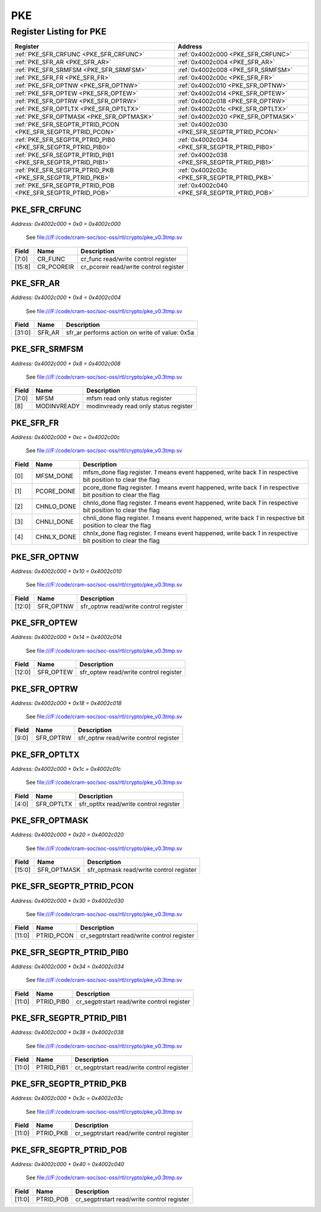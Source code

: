 PKE
===

Register Listing for PKE
------------------------

+--------------------------------------------------------------+-----------------------------------------------+
| Register                                                     | Address                                       |
+==============================================================+===============================================+
| :ref:`PKE_SFR_CRFUNC <PKE_SFR_CRFUNC>`                       | :ref:`0x4002c000 <PKE_SFR_CRFUNC>`            |
+--------------------------------------------------------------+-----------------------------------------------+
| :ref:`PKE_SFR_AR <PKE_SFR_AR>`                               | :ref:`0x4002c004 <PKE_SFR_AR>`                |
+--------------------------------------------------------------+-----------------------------------------------+
| :ref:`PKE_SFR_SRMFSM <PKE_SFR_SRMFSM>`                       | :ref:`0x4002c008 <PKE_SFR_SRMFSM>`            |
+--------------------------------------------------------------+-----------------------------------------------+
| :ref:`PKE_SFR_FR <PKE_SFR_FR>`                               | :ref:`0x4002c00c <PKE_SFR_FR>`                |
+--------------------------------------------------------------+-----------------------------------------------+
| :ref:`PKE_SFR_OPTNW <PKE_SFR_OPTNW>`                         | :ref:`0x4002c010 <PKE_SFR_OPTNW>`             |
+--------------------------------------------------------------+-----------------------------------------------+
| :ref:`PKE_SFR_OPTEW <PKE_SFR_OPTEW>`                         | :ref:`0x4002c014 <PKE_SFR_OPTEW>`             |
+--------------------------------------------------------------+-----------------------------------------------+
| :ref:`PKE_SFR_OPTRW <PKE_SFR_OPTRW>`                         | :ref:`0x4002c018 <PKE_SFR_OPTRW>`             |
+--------------------------------------------------------------+-----------------------------------------------+
| :ref:`PKE_SFR_OPTLTX <PKE_SFR_OPTLTX>`                       | :ref:`0x4002c01c <PKE_SFR_OPTLTX>`            |
+--------------------------------------------------------------+-----------------------------------------------+
| :ref:`PKE_SFR_OPTMASK <PKE_SFR_OPTMASK>`                     | :ref:`0x4002c020 <PKE_SFR_OPTMASK>`           |
+--------------------------------------------------------------+-----------------------------------------------+
| :ref:`PKE_SFR_SEGPTR_PTRID_PCON <PKE_SFR_SEGPTR_PTRID_PCON>` | :ref:`0x4002c030 <PKE_SFR_SEGPTR_PTRID_PCON>` |
+--------------------------------------------------------------+-----------------------------------------------+
| :ref:`PKE_SFR_SEGPTR_PTRID_PIB0 <PKE_SFR_SEGPTR_PTRID_PIB0>` | :ref:`0x4002c034 <PKE_SFR_SEGPTR_PTRID_PIB0>` |
+--------------------------------------------------------------+-----------------------------------------------+
| :ref:`PKE_SFR_SEGPTR_PTRID_PIB1 <PKE_SFR_SEGPTR_PTRID_PIB1>` | :ref:`0x4002c038 <PKE_SFR_SEGPTR_PTRID_PIB1>` |
+--------------------------------------------------------------+-----------------------------------------------+
| :ref:`PKE_SFR_SEGPTR_PTRID_PKB <PKE_SFR_SEGPTR_PTRID_PKB>`   | :ref:`0x4002c03c <PKE_SFR_SEGPTR_PTRID_PKB>`  |
+--------------------------------------------------------------+-----------------------------------------------+
| :ref:`PKE_SFR_SEGPTR_PTRID_POB <PKE_SFR_SEGPTR_PTRID_POB>`   | :ref:`0x4002c040 <PKE_SFR_SEGPTR_PTRID_POB>`  |
+--------------------------------------------------------------+-----------------------------------------------+

PKE_SFR_CRFUNC
^^^^^^^^^^^^^^

`Address: 0x4002c000 + 0x0 = 0x4002c000`

    See file:///F:/code/cram-soc/soc-oss/rtl/crypto/pke_v0.3tmp.sv

    .. wavedrom::
        :caption: PKE_SFR_CRFUNC

        {
            "reg": [
                {"name": "cr_func",  "bits": 8},
                {"name": "cr_pcoreir",  "bits": 8},
                {"bits": 16}
            ], "config": {"hspace": 400, "bits": 32, "lanes": 1 }, "options": {"hspace": 400, "bits": 32, "lanes": 1}
        }


+--------+------------+----------------------------------------+
| Field  | Name       | Description                            |
+========+============+========================================+
| [7:0]  | CR_FUNC    | cr_func read/write control register    |
+--------+------------+----------------------------------------+
| [15:8] | CR_PCOREIR | cr_pcoreir read/write control register |
+--------+------------+----------------------------------------+

PKE_SFR_AR
^^^^^^^^^^

`Address: 0x4002c000 + 0x4 = 0x4002c004`

    See file:///F:/code/cram-soc/soc-oss/rtl/crypto/pke_v0.3tmp.sv

    .. wavedrom::
        :caption: PKE_SFR_AR

        {
            "reg": [
                {"name": "sfr_ar",  "type": 4, "bits": 32}
            ], "config": {"hspace": 400, "bits": 32, "lanes": 1 }, "options": {"hspace": 400, "bits": 32, "lanes": 1}
        }


+--------+--------+------------------------------------------------+
| Field  | Name   | Description                                    |
+========+========+================================================+
| [31:0] | SFR_AR | sfr_ar performs action on write of value: 0x5a |
+--------+--------+------------------------------------------------+

PKE_SFR_SRMFSM
^^^^^^^^^^^^^^

`Address: 0x4002c000 + 0x8 = 0x4002c008`

    See file:///F:/code/cram-soc/soc-oss/rtl/crypto/pke_v0.3tmp.sv

    .. wavedrom::
        :caption: PKE_SFR_SRMFSM

        {
            "reg": [
                {"name": "mfsm",  "bits": 8},
                {"name": "modinvready",  "bits": 1},
                {"bits": 23}
            ], "config": {"hspace": 400, "bits": 32, "lanes": 4 }, "options": {"hspace": 400, "bits": 32, "lanes": 4}
        }


+-------+-------------+---------------------------------------+
| Field | Name        | Description                           |
+=======+=============+=======================================+
| [7:0] | MFSM        | mfsm read only status register        |
+-------+-------------+---------------------------------------+
| [8]   | MODINVREADY | modinvready read only status register |
+-------+-------------+---------------------------------------+

PKE_SFR_FR
^^^^^^^^^^

`Address: 0x4002c000 + 0xc = 0x4002c00c`

    See file:///F:/code/cram-soc/soc-oss/rtl/crypto/pke_v0.3tmp.sv

    .. wavedrom::
        :caption: PKE_SFR_FR

        {
            "reg": [
                {"name": "mfsm_done",  "bits": 1},
                {"name": "pcore_done",  "bits": 1},
                {"name": "chnlo_done",  "bits": 1},
                {"name": "chnli_done",  "bits": 1},
                {"name": "chnlx_done",  "bits": 1},
                {"bits": 27}
            ], "config": {"hspace": 400, "bits": 32, "lanes": 4 }, "options": {"hspace": 400, "bits": 32, "lanes": 4}
        }


+-------+------------+----------------------------------------------------------------------------------+
| Field | Name       | Description                                                                      |
+=======+============+==================================================================================+
| [0]   | MFSM_DONE  | mfsm_done flag register. `1` means event happened, write back `1` in respective  |
|       |            | bit position to clear the flag                                                   |
+-------+------------+----------------------------------------------------------------------------------+
| [1]   | PCORE_DONE | pcore_done flag register. `1` means event happened, write back `1` in respective |
|       |            | bit position to clear the flag                                                   |
+-------+------------+----------------------------------------------------------------------------------+
| [2]   | CHNLO_DONE | chnlo_done flag register. `1` means event happened, write back `1` in respective |
|       |            | bit position to clear the flag                                                   |
+-------+------------+----------------------------------------------------------------------------------+
| [3]   | CHNLI_DONE | chnli_done flag register. `1` means event happened, write back `1` in respective |
|       |            | bit position to clear the flag                                                   |
+-------+------------+----------------------------------------------------------------------------------+
| [4]   | CHNLX_DONE | chnlx_done flag register. `1` means event happened, write back `1` in respective |
|       |            | bit position to clear the flag                                                   |
+-------+------------+----------------------------------------------------------------------------------+

PKE_SFR_OPTNW
^^^^^^^^^^^^^

`Address: 0x4002c000 + 0x10 = 0x4002c010`

    See file:///F:/code/cram-soc/soc-oss/rtl/crypto/pke_v0.3tmp.sv

    .. wavedrom::
        :caption: PKE_SFR_OPTNW

        {
            "reg": [
                {"name": "sfr_optnw",  "bits": 13},
                {"bits": 19}
            ], "config": {"hspace": 400, "bits": 32, "lanes": 1 }, "options": {"hspace": 400, "bits": 32, "lanes": 1}
        }


+--------+-----------+---------------------------------------+
| Field  | Name      | Description                           |
+========+===========+=======================================+
| [12:0] | SFR_OPTNW | sfr_optnw read/write control register |
+--------+-----------+---------------------------------------+

PKE_SFR_OPTEW
^^^^^^^^^^^^^

`Address: 0x4002c000 + 0x14 = 0x4002c014`

    See file:///F:/code/cram-soc/soc-oss/rtl/crypto/pke_v0.3tmp.sv

    .. wavedrom::
        :caption: PKE_SFR_OPTEW

        {
            "reg": [
                {"name": "sfr_optew",  "bits": 13},
                {"bits": 19}
            ], "config": {"hspace": 400, "bits": 32, "lanes": 1 }, "options": {"hspace": 400, "bits": 32, "lanes": 1}
        }


+--------+-----------+---------------------------------------+
| Field  | Name      | Description                           |
+========+===========+=======================================+
| [12:0] | SFR_OPTEW | sfr_optew read/write control register |
+--------+-----------+---------------------------------------+

PKE_SFR_OPTRW
^^^^^^^^^^^^^

`Address: 0x4002c000 + 0x18 = 0x4002c018`

    See file:///F:/code/cram-soc/soc-oss/rtl/crypto/pke_v0.3tmp.sv

    .. wavedrom::
        :caption: PKE_SFR_OPTRW

        {
            "reg": [
                {"name": "sfr_optrw",  "bits": 10},
                {"bits": 22}
            ], "config": {"hspace": 400, "bits": 32, "lanes": 1 }, "options": {"hspace": 400, "bits": 32, "lanes": 1}
        }


+-------+-----------+---------------------------------------+
| Field | Name      | Description                           |
+=======+===========+=======================================+
| [9:0] | SFR_OPTRW | sfr_optrw read/write control register |
+-------+-----------+---------------------------------------+

PKE_SFR_OPTLTX
^^^^^^^^^^^^^^

`Address: 0x4002c000 + 0x1c = 0x4002c01c`

    See file:///F:/code/cram-soc/soc-oss/rtl/crypto/pke_v0.3tmp.sv

    .. wavedrom::
        :caption: PKE_SFR_OPTLTX

        {
            "reg": [
                {"name": "sfr_optltx",  "bits": 5},
                {"bits": 27}
            ], "config": {"hspace": 400, "bits": 32, "lanes": 4 }, "options": {"hspace": 400, "bits": 32, "lanes": 4}
        }


+-------+------------+----------------------------------------+
| Field | Name       | Description                            |
+=======+============+========================================+
| [4:0] | SFR_OPTLTX | sfr_optltx read/write control register |
+-------+------------+----------------------------------------+

PKE_SFR_OPTMASK
^^^^^^^^^^^^^^^

`Address: 0x4002c000 + 0x20 = 0x4002c020`

    See file:///F:/code/cram-soc/soc-oss/rtl/crypto/pke_v0.3tmp.sv

    .. wavedrom::
        :caption: PKE_SFR_OPTMASK

        {
            "reg": [
                {"name": "sfr_optmask",  "bits": 16},
                {"bits": 16}
            ], "config": {"hspace": 400, "bits": 32, "lanes": 1 }, "options": {"hspace": 400, "bits": 32, "lanes": 1}
        }


+--------+-------------+-----------------------------------------+
| Field  | Name        | Description                             |
+========+=============+=========================================+
| [15:0] | SFR_OPTMASK | sfr_optmask read/write control register |
+--------+-------------+-----------------------------------------+

PKE_SFR_SEGPTR_PTRID_PCON
^^^^^^^^^^^^^^^^^^^^^^^^^

`Address: 0x4002c000 + 0x30 = 0x4002c030`

    See file:///F:/code/cram-soc/soc-oss/rtl/crypto/pke_v0.3tmp.sv

    .. wavedrom::
        :caption: PKE_SFR_SEGPTR_PTRID_PCON

        {
            "reg": [
                {"name": "PTRID_PCON",  "bits": 12},
                {"bits": 20}
            ], "config": {"hspace": 400, "bits": 32, "lanes": 1 }, "options": {"hspace": 400, "bits": 32, "lanes": 1}
        }


+--------+------------+--------------------------------------------+
| Field  | Name       | Description                                |
+========+============+============================================+
| [11:0] | PTRID_PCON | cr_segptrstart read/write control register |
+--------+------------+--------------------------------------------+

PKE_SFR_SEGPTR_PTRID_PIB0
^^^^^^^^^^^^^^^^^^^^^^^^^

`Address: 0x4002c000 + 0x34 = 0x4002c034`

    See file:///F:/code/cram-soc/soc-oss/rtl/crypto/pke_v0.3tmp.sv

    .. wavedrom::
        :caption: PKE_SFR_SEGPTR_PTRID_PIB0

        {
            "reg": [
                {"name": "PTRID_PIB0",  "bits": 12},
                {"bits": 20}
            ], "config": {"hspace": 400, "bits": 32, "lanes": 1 }, "options": {"hspace": 400, "bits": 32, "lanes": 1}
        }


+--------+------------+--------------------------------------------+
| Field  | Name       | Description                                |
+========+============+============================================+
| [11:0] | PTRID_PIB0 | cr_segptrstart read/write control register |
+--------+------------+--------------------------------------------+

PKE_SFR_SEGPTR_PTRID_PIB1
^^^^^^^^^^^^^^^^^^^^^^^^^

`Address: 0x4002c000 + 0x38 = 0x4002c038`

    See file:///F:/code/cram-soc/soc-oss/rtl/crypto/pke_v0.3tmp.sv

    .. wavedrom::
        :caption: PKE_SFR_SEGPTR_PTRID_PIB1

        {
            "reg": [
                {"name": "PTRID_PIB1",  "bits": 12},
                {"bits": 20}
            ], "config": {"hspace": 400, "bits": 32, "lanes": 1 }, "options": {"hspace": 400, "bits": 32, "lanes": 1}
        }


+--------+------------+--------------------------------------------+
| Field  | Name       | Description                                |
+========+============+============================================+
| [11:0] | PTRID_PIB1 | cr_segptrstart read/write control register |
+--------+------------+--------------------------------------------+

PKE_SFR_SEGPTR_PTRID_PKB
^^^^^^^^^^^^^^^^^^^^^^^^

`Address: 0x4002c000 + 0x3c = 0x4002c03c`

    See file:///F:/code/cram-soc/soc-oss/rtl/crypto/pke_v0.3tmp.sv

    .. wavedrom::
        :caption: PKE_SFR_SEGPTR_PTRID_PKB

        {
            "reg": [
                {"name": "PTRID_PKB",  "bits": 12},
                {"bits": 20}
            ], "config": {"hspace": 400, "bits": 32, "lanes": 1 }, "options": {"hspace": 400, "bits": 32, "lanes": 1}
        }


+--------+-----------+--------------------------------------------+
| Field  | Name      | Description                                |
+========+===========+============================================+
| [11:0] | PTRID_PKB | cr_segptrstart read/write control register |
+--------+-----------+--------------------------------------------+

PKE_SFR_SEGPTR_PTRID_POB
^^^^^^^^^^^^^^^^^^^^^^^^

`Address: 0x4002c000 + 0x40 = 0x4002c040`

    See file:///F:/code/cram-soc/soc-oss/rtl/crypto/pke_v0.3tmp.sv

    .. wavedrom::
        :caption: PKE_SFR_SEGPTR_PTRID_POB

        {
            "reg": [
                {"name": "PTRID_POB",  "bits": 12},
                {"bits": 20}
            ], "config": {"hspace": 400, "bits": 32, "lanes": 1 }, "options": {"hspace": 400, "bits": 32, "lanes": 1}
        }


+--------+-----------+--------------------------------------------+
| Field  | Name      | Description                                |
+========+===========+============================================+
| [11:0] | PTRID_POB | cr_segptrstart read/write control register |
+--------+-----------+--------------------------------------------+

